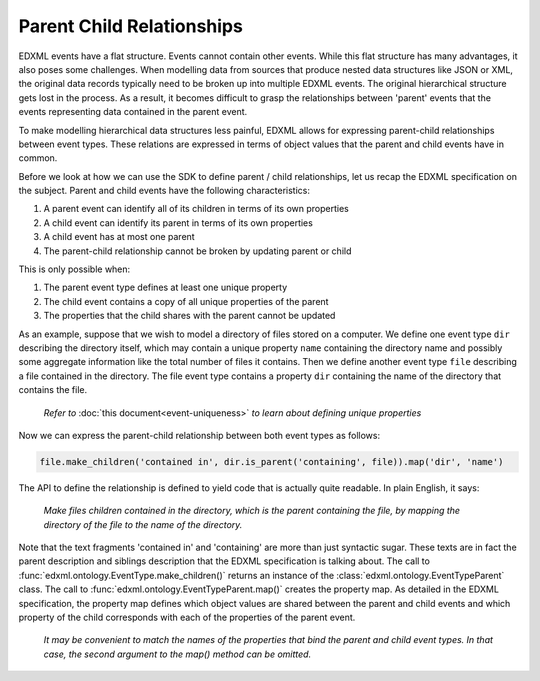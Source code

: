 Parent Child Relationships
==========================

EDXML events have a flat structure. Events cannot contain other events. While this flat structure has many advantages, it also poses some challenges. When modelling data from sources that produce nested data structures like JSON or XML, the original data records typically need to be broken up into multiple EDXML events. The original hierarchical structure gets lost in the process. As a result, it becomes difficult to grasp the relationships between 'parent' events that the events representing data contained in the parent event.

To make modelling hierarchical data structures less painful, EDXML allows for expressing parent-child relationships between event types. These relations are expressed in terms of object values that the parent and child events have in common.

Before we look at how we can use the SDK to define parent / child relationships, let us recap the EDXML specification on the subject. Parent and child events have the following characteristics:

1. A parent event can identify all of its children in terms of its own properties
2. A child event can identify its parent in terms of its own properties
3. A child event has at most one parent
4. The parent-child relationship cannot be broken by updating parent or child

This is only possible when:

1. The parent event type defines at least one unique property
2. The child event contains a copy of all unique properties of the parent
3. The properties that the child shares with the parent cannot be updated

As an example, suppose that we wish to model a directory of files stored on a computer. We define one event type ``dir`` describing the directory itself, which may contain a unique property ``name`` containing the directory name and possibly some aggregate information like the total number of files it contains. Then we define another event type ``file`` describing a file contained in the directory. The file event type contains a property ``dir`` containing the name of the directory that contains the file.

.. epigraph::

  *Refer to* :doc:`this document<event-uniqueness>` *to learn about defining unique properties*

Now we can express the parent-child relationship between both event types as follows:

.. code-block:: javascript

    file.make_children('contained in', dir.is_parent('containing', file)).map('dir', 'name')

The API to define the relationship is defined to yield code that is actually quite readable. In plain English, it says:

.. epigraph::

  *Make files children contained in the directory, which is the parent containing the file, by mapping the directory of the file to the name of the directory.*

Note that the text fragments 'contained in' and 'containing' are more than just syntactic sugar. These texts are in fact the parent description and siblings description that the EDXML specification is talking about. The call to :func:`edxml.ontology.EventType.make_children()` returns an instance of the :class:`edxml.ontology.EventTypeParent` class. The call to :func:`edxml.ontology.EventTypeParent.map()` creates the property map. As detailed in the EDXML specification, the property map defines which object values are shared between the parent and child events and which property of the child corresponds with each of the properties of the parent event.

  *It may be convenient to match the names of the properties that bind the parent and child event types. In that case, the second argument to the map() method can be omitted.*
